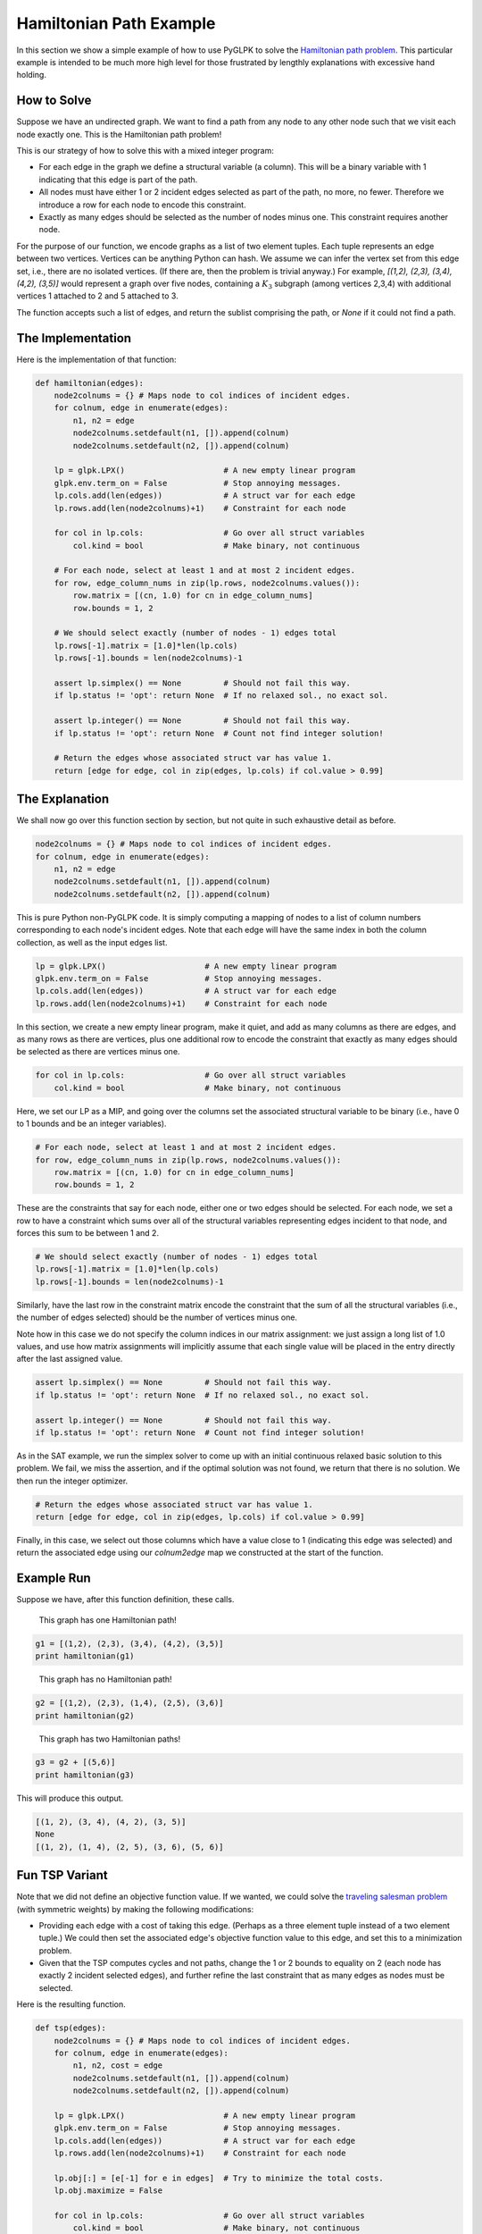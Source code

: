 ========================
Hamiltonian Path Example
========================

In this section we show a simple example of how to use PyGLPK to solve the `Hamiltonian path problem <http://en.wikipedia.org/wiki/Hamiltonian_path_problem>`_. This particular example is intended to be much more high level for those frustrated by lengthly explanations with excessive hand holding.

How to Solve
============

Suppose we have an undirected graph. We want to find a path from any node to any other node such that we visit each node exactly one. This is the Hamiltonian path problem!

This is our strategy of how to solve this with a mixed integer program:

* For each edge in the graph we define a structural variable (a column). This will be a binary variable with 1 indicating that this edge is part of the path.
* All nodes must have either 1 or 2 incident edges selected as part of the path, no more, no fewer. Therefore we introduce a row for each node to encode this constraint.
* Exactly as many edges should be selected as the number of nodes minus one. This constraint requires another node.

For the purpose of our function, we encode graphs as a list of two element tuples. Each tuple represents an edge between two vertices. Vertices can be anything Python can hash. We assume we can infer the vertex set from this edge set, i.e., there are no isolated vertices. (If there are, then the problem is trivial anyway.) For example, `[(1,2), (2,3), (3,4), (4,2), (3,5)]` would represent a graph over five nodes, containing a :math:`K_3` subgraph (among vertices 2,3,4) with additional vertices 1 attached to 2 and 5 attached to 3.

The function accepts such a list of edges, and return the sublist comprising the path, or `None` if it could not find a path.

The Implementation
==================

Here is the implementation of that function:

.. code-block:: python

    def hamiltonian(edges):
        node2colnums = {} # Maps node to col indices of incident edges.
        for colnum, edge in enumerate(edges):
            n1, n2 = edge
            node2colnums.setdefault(n1, []).append(colnum)
            node2colnums.setdefault(n2, []).append(colnum)

        lp = glpk.LPX()                     # A new empty linear program
        glpk.env.term_on = False            # Stop annoying messages.
        lp.cols.add(len(edges))             # A struct var for each edge
        lp.rows.add(len(node2colnums)+1)    # Constraint for each node

        for col in lp.cols:                 # Go over all struct variables
            col.kind = bool                 # Make binary, not continuous

        # For each node, select at least 1 and at most 2 incident edges.
        for row, edge_column_nums in zip(lp.rows, node2colnums.values()):
            row.matrix = [(cn, 1.0) for cn in edge_column_nums]
            row.bounds = 1, 2

        # We should select exactly (number of nodes - 1) edges total
        lp.rows[-1].matrix = [1.0]*len(lp.cols)
        lp.rows[-1].bounds = len(node2colnums)-1

        assert lp.simplex() == None         # Should not fail this way.
        if lp.status != 'opt': return None  # If no relaxed sol., no exact sol.

        assert lp.integer() == None         # Should not fail this way.
        if lp.status != 'opt': return None  # Count not find integer solution!

        # Return the edges whose associated struct var has value 1.
        return [edge for edge, col in zip(edges, lp.cols) if col.value > 0.99]

The Explanation
===============

We shall now go over this function section by section, but not quite in such exhaustive detail as before.

.. code-block:: python

    node2colnums = {} # Maps node to col indices of incident edges.
    for colnum, edge in enumerate(edges):
        n1, n2 = edge
        node2colnums.setdefault(n1, []).append(colnum)
        node2colnums.setdefault(n2, []).append(colnum)

This is pure Python non-PyGLPK code. It is simply computing a mapping of nodes to a list of column numbers corresponding to each node's incident edges. Note that each edge will have the same index in both the column collection, as well as the input edges list.

.. code-block:: python

    lp = glpk.LPX()                     # A new empty linear program
    glpk.env.term_on = False            # Stop annoying messages.
    lp.cols.add(len(edges))             # A struct var for each edge
    lp.rows.add(len(node2colnums)+1)    # Constraint for each node

In this section, we create a new empty linear program, make it quiet, and add as many columns as there are edges, and as many rows as there are vertices, plus one additional row to encode the constraint that exactly as many edges should be selected as there are vertices minus one.

.. code-block:: python

    for col in lp.cols:                 # Go over all struct variables
        col.kind = bool                 # Make binary, not continuous

Here, we set our LP as a MIP, and going over the columns set the associated structural variable to be binary (i.e., have 0 to 1 bounds and be an integer variables).

.. code-block:: python

    # For each node, select at least 1 and at most 2 incident edges.
    for row, edge_column_nums in zip(lp.rows, node2colnums.values()):
        row.matrix = [(cn, 1.0) for cn in edge_column_nums]
        row.bounds = 1, 2

These are the constraints that say for each node, either one or two edges should be selected. For each node, we set a row to have a constraint which sums over all of the structural variables representing edges incident to that node, and forces this sum to be between 1 and 2.

.. code-block:: python

    # We should select exactly (number of nodes - 1) edges total
    lp.rows[-1].matrix = [1.0]*len(lp.cols)
    lp.rows[-1].bounds = len(node2colnums)-1

Similarly, have the last row in the constraint matrix encode the constraint that the sum of all the structural variables (i.e., the number of edges selected) should be the number of vertices minus one.

Note how in this case we do not specify the column indices in our matrix assignment: we just assign a long list of 1.0 values, and use how matrix assignments will implicitly assume that each single value will be placed in the entry directly after the last assigned value.

.. code-block:: python

    assert lp.simplex() == None         # Should not fail this way.
    if lp.status != 'opt': return None  # If no relaxed sol., no exact sol.

    assert lp.integer() == None         # Should not fail this way.
    if lp.status != 'opt': return None  # Count not find integer solution!

As in the SAT example, we run the simplex solver to come up with an initial continuous relaxed basic solution to this problem. We fail, we miss the assertion, and if the optimal solution was not found, we return that there is no solution. We then run the integer optimizer.

.. code-block:: python

    # Return the edges whose associated struct var has value 1.
    return [edge for edge, col in zip(edges, lp.cols) if col.value > 0.99]

Finally, in this case, we select out those columns which have a value close to 1 (indicating this edge was selected) and return the associated edge using our `colnum2edge` map we constructed at the start of the function.

Example Run
===========

Suppose we have, after this function definition, these calls.

.. figure:: ../_static/ex_ham_fig1.png
   :scale: 30 %
   :alt: This graph has one Hamiltonian path!
   
   This graph has one Hamiltonian path!

.. code-block:: python

    g1 = [(1,2), (2,3), (3,4), (4,2), (3,5)]
    print hamiltonian(g1)

.. figure:: ../_static/ex_ham_fig2.png
   :scale: 30 %
   :alt: This graph has no Hamiltonian path!
   
   This graph has no Hamiltonian path!

.. code-block:: python

    g2 = [(1,2), (2,3), (1,4), (2,5), (3,6)]
    print hamiltonian(g2)

.. figure:: ../_static/ex_ham_fig3.png
   :scale: 30 %
   :alt: This graph has two Hamiltonian paths!
   
   This graph has two Hamiltonian paths!

.. code-block:: python

    g3 = g2 + [(5,6)]
    print hamiltonian(g3)

This will produce this output.

.. code-block:: python

    [(1, 2), (3, 4), (4, 2), (3, 5)]
    None
    [(1, 2), (1, 4), (2, 5), (3, 6), (5, 6)]

Fun TSP Variant
===============

Note that we did not define an objective function value. If we wanted, we could solve the `traveling salesman problem <http://en.wikipedia.org/wiki/Traveling_salesman_problem>`_ (with symmetric weights) by making the following modifications:

* Providing each edge with a cost of taking this edge. (Perhaps as a three element tuple instead of a two element tuple.) We could then set the associated edge's objective function value to this edge, and set this to a minimization problem.
* Given that the TSP computes cycles and not paths, change the 1 or 2 bounds to equality on 2 (each node has exactly 2 incident selected edges), and further refine the last constraint that as many edges as nodes must be selected.

Here is the resulting function.

.. code-block:: python

    def tsp(edges):
        node2colnums = {} # Maps node to col indices of incident edges.
        for colnum, edge in enumerate(edges):
            n1, n2, cost = edge
            node2colnums.setdefault(n1, []).append(colnum)
            node2colnums.setdefault(n2, []).append(colnum)

        lp = glpk.LPX()                     # A new empty linear program
        glpk.env.term_on = False            # Stop annoying messages.
        lp.cols.add(len(edges))             # A struct var for each edge
        lp.rows.add(len(node2colnums)+1)    # Constraint for each node

        lp.obj[:] = [e[-1] for e in edges]  # Try to minimize the total costs.
        lp.obj.maximize = False

        for col in lp.cols:                 # Go over all struct variables
            col.kind = bool                 # Make binary, not continuous

        # For each node, select two edges, i.e.., an arrival and a departure.
        for row, edge_column_nums in zip(lp.rows, node2colnums.values()):
            row.matrix = [(cn, 1.0) for cn in edge_column_nums]
            row.bounds = 2

        # We should select exactly (number of nodes) edges total
        lp.rows[-1].matrix = [1.0]*len(lp.cols)
        lp.rows[-1].bounds = len(node2colnums)

        assert lp.simplex() == None         # Should not fail this way.
        if lp.status != 'opt': return None  # If no relaxed sol., no exact sol.

        assert lp.integer() == None         # Should not fail this way.
        if lp.status != 'opt': return None  # Count not find integer solution!

        # Return the edges whose associated struct var has value 1.
        return [edge for edge, col in zip(edges, lp.cols) if col.value > 0.99]
